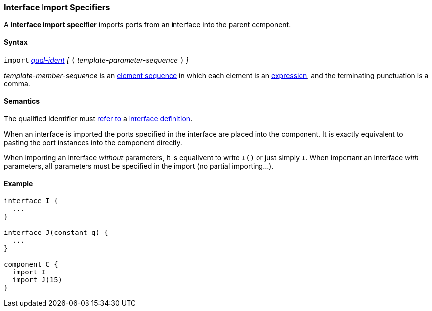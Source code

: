 === Interface Import Specifiers

A *interface import specifier* imports ports from an interface into the parent
component.

==== Syntax

`import`
<<Scoping-of-Names_Qualified-Identifiers,_qual-ident_>>
_[_
`(`
_template-parameter-sequence_
`)`
_]_

_template-member-sequence_ is an
<<Element-Sequences,element sequence>> in
which each element is an <<Expressions,expression>>,
and the terminating punctuation is a comma.

==== Semantics

The qualified identifier must
<<Scoping-of-Names_Resolution-of-Qualified-Identifiers,refer to>>
a <<Definitions_Interface-Definitions,interface definition>>.

When an interface is imported the ports specified in the interface
are placed into the component. It is exactly equivalent to pasting the
port instances into the component directly.

When importing an interface _without_ parameters, it is equalivent to
write `I()` or just simply `I`. When important an interface _with_ parameters,
all parameters must be specified in the import (no partial importing...).

==== Example

[source,fpp]
----
interface I {
  ...
}

interface J(constant q) {
  ...
}

component C {
  import I
  import J(15)
}
----
